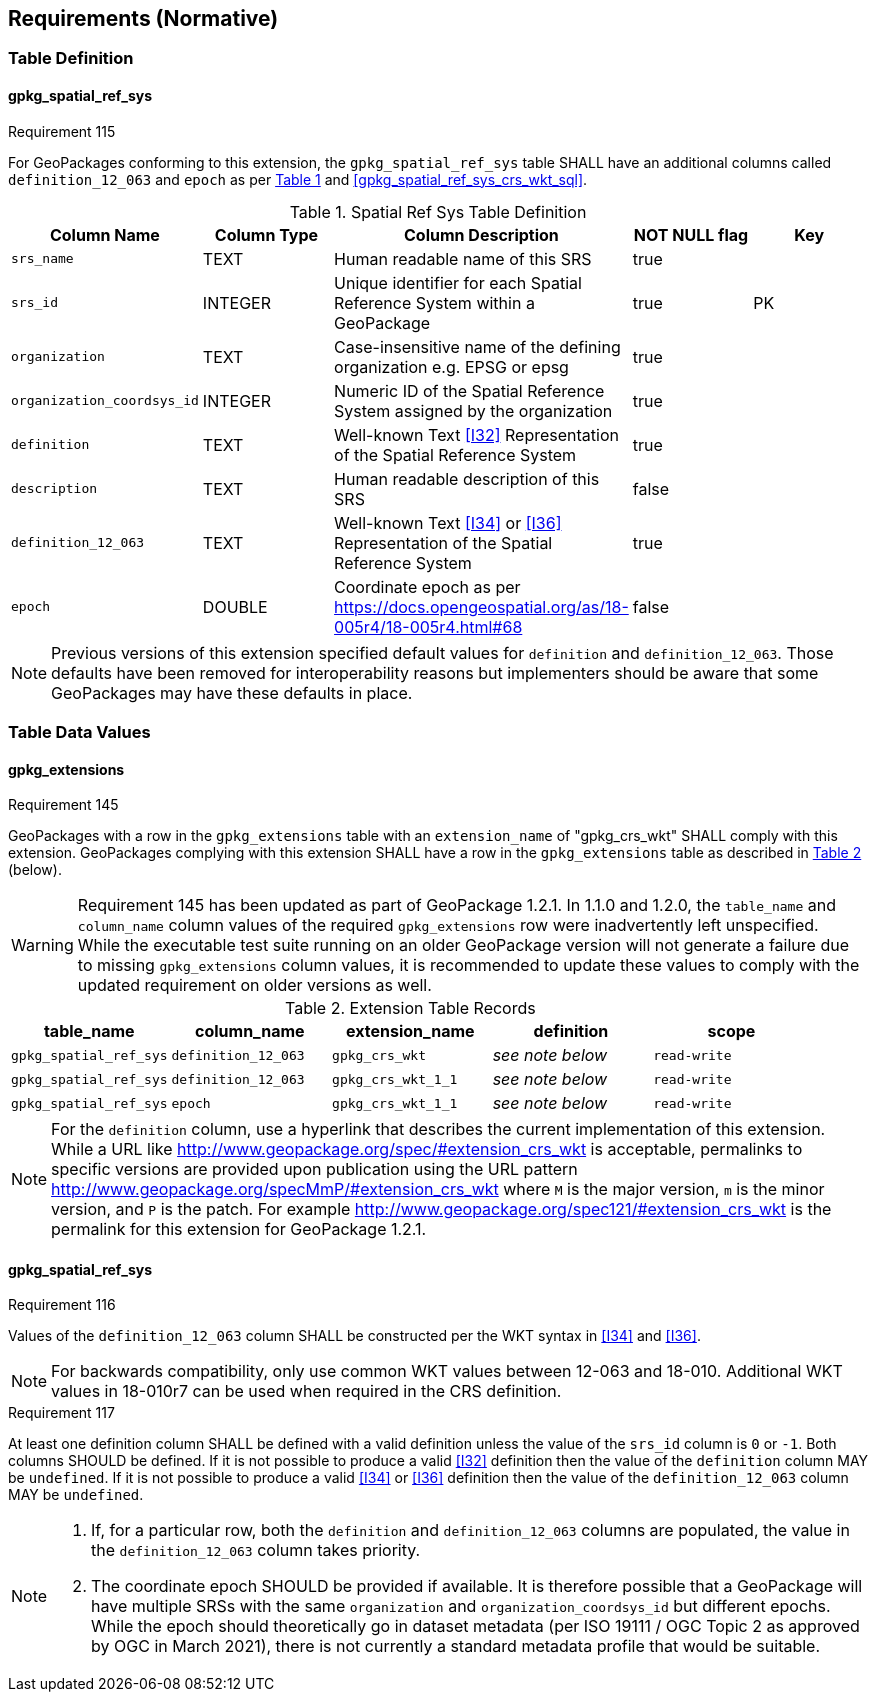 == Requirements (Normative)
=== Table Definition
==== gpkg_spatial_ref_sys
[[r115]]
[caption=""]
.Requirement 115
====
For GeoPackages conforming to this extension, the `gpkg_spatial_ref_sys` table SHALL have an additional columns called `definition_12_063` and `epoch` as per <<gpkg_spatial_ref_sys_cols_crs_wkt>> and <<gpkg_spatial_ref_sys_crs_wkt_sql>>.
====

[#gpkg_spatial_ref_sys_cols_crs_wkt,reftext='{table-caption} {counter:table-num}']
.Spatial Ref Sys Table Definition
[cols=",,,,",options="header",]
|====
|Column Name |Column Type |Column Description |NOT NULL flag |Key
|`srs_name` |TEXT |Human readable name of this SRS |true |
|`srs_id` |INTEGER |Unique identifier for each Spatial Reference System within a GeoPackage |true |PK
|`organization` |TEXT |Case-insensitive name of the defining organization e.g. EPSG or epsg |true |
|`organization_coordsys_id` |INTEGER |Numeric ID of the Spatial Reference System assigned by the organization |true |
|`definition` |TEXT |Well-known Text <<I32>> Representation of the Spatial Reference System |true|
|`description` |TEXT |Human readable description of this SRS |false|
|`definition_12_063` |TEXT |Well-known Text <<I34>> or <<I36>> Representation of the Spatial Reference System |true|
|`epoch` |DOUBLE |Coordinate epoch as per https://docs.opengeospatial.org/as/18-005r4/18-005r4.html#68 |false|
|====

[NOTE]
====
Previous versions of this extension specified default values for `definition` and `definition_12_063`. Those defaults have been removed for interoperability reasons but implementers should be aware that some GeoPackages may have these defaults in place.
====

=== Table Data Values

==== gpkg_extensions
[[r145]]
[caption=""]
.Requirement 145
====
GeoPackages with a row in the `gpkg_extensions` table with an `extension_name` of "gpkg_crs_wkt" SHALL comply with this extension.
GeoPackages complying with this extension SHALL have a row in the `gpkg_extensions` table as described in <<CRSWKTExtensionTableRecord>> (below).
====

[WARNING]
=====
Requirement 145 has been updated as part of GeoPackage 1.2.1.
In 1.1.0 and 1.2.0, the `table_name` and `column_name` column values of the required `gpkg_extensions` row were inadvertently left unspecified.
While the executable test suite running on an older GeoPackage version will not generate a failure due to missing `gpkg_extensions` column values, it is recommended to update these values to comply with the updated requirement on older versions as well.
=====

[#CRSWKTExtensionTableRecord,reftext='{table-caption} {counter:table-num}']
.Extension Table Records
[cols=",,,,",options="header",]
|====
|*table_name* |*column_name* |*extension_name* |*definition* |*scope*
|`gpkg_spatial_ref_sys` |`definition_12_063` |`gpkg_crs_wkt` |_see note below_|`read-write`
|`gpkg_spatial_ref_sys` |`definition_12_063` |`gpkg_crs_wkt_1_1` |_see note below_|`read-write`
|`gpkg_spatial_ref_sys` |`epoch` |`gpkg_crs_wkt_1_1` |_see note below_|`read-write`
|====

[NOTE]
=====
For the `definition` column, use a hyperlink that describes the current implementation of this extension.
While a URL like http://www.geopackage.org/spec/#extension_crs_wkt is acceptable, permalinks to specific versions are provided upon publication using the URL pattern http://www.geopackage.org/specMmP/#extension_crs_wkt where `M` is the major version, `m` is the minor version, and `P` is the patch. For example http://www.geopackage.org/spec121/#extension_crs_wkt is the permalink for this extension for GeoPackage 1.2.1.
=====

==== gpkg_spatial_ref_sys
[[r116]]
[caption=""]
.Requirement 116
====
Values of the `definition_12_063` column SHALL be constructed per the WKT syntax in <<I34>> and <<I36>>.
====

[NOTE]
====
For backwards compatibility, only use common WKT values between 12-063 and 18-010.
Additional WKT values in 18-010r7 can be used when required in the CRS definition.
====


[[r117]]
[caption=""]
.Requirement 117
====
At least one definition column SHALL be defined with a valid definition unless the value of the `srs_id` column is `0` or `-1`. Both columns SHOULD be defined. If it is not possible to produce a valid <<I32>> definition then the value of the `definition` column MAY be `undefined`. If it is not possible to produce a valid <<I34>> or <<I36>> definition then the value of the `definition_12_063` column MAY be `undefined`.
====

[NOTE]
====
. If, for a particular row, both the `definition` and `definition_12_063` columns are populated, the value in the `definition_12_063` column takes priority.
. The coordinate epoch SHOULD be provided if available. It is therefore possible that a GeoPackage will have multiple SRSs with the same `organization` and `organization_coordsys_id` but different epochs. While the epoch should theoretically go in dataset metadata (per ISO 19111 / OGC Topic 2 as approved by OGC in March 2021), there is not currently a standard metadata profile that would be suitable.
====
